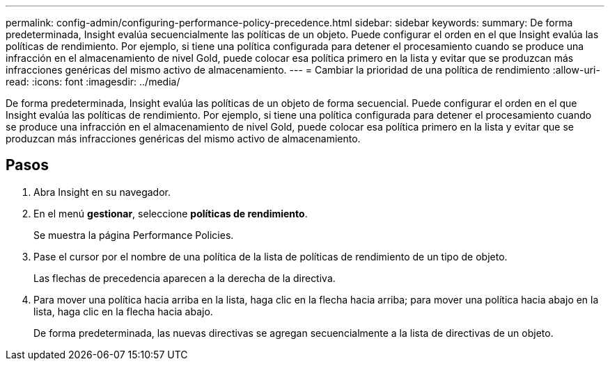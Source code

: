 ---
permalink: config-admin/configuring-performance-policy-precedence.html 
sidebar: sidebar 
keywords:  
summary: De forma predeterminada, Insight evalúa secuencialmente las políticas de un objeto. Puede configurar el orden en el que Insight evalúa las políticas de rendimiento. Por ejemplo, si tiene una política configurada para detener el procesamiento cuando se produce una infracción en el almacenamiento de nivel Gold, puede colocar esa política primero en la lista y evitar que se produzcan más infracciones genéricas del mismo activo de almacenamiento. 
---
= Cambiar la prioridad de una política de rendimiento
:allow-uri-read: 
:icons: font
:imagesdir: ../media/


[role="lead"]
De forma predeterminada, Insight evalúa las políticas de un objeto de forma secuencial. Puede configurar el orden en el que Insight evalúa las políticas de rendimiento. Por ejemplo, si tiene una política configurada para detener el procesamiento cuando se produce una infracción en el almacenamiento de nivel Gold, puede colocar esa política primero en la lista y evitar que se produzcan más infracciones genéricas del mismo activo de almacenamiento.



== Pasos

. Abra Insight en su navegador.
. En el menú *gestionar*, seleccione *políticas de rendimiento*.
+
Se muestra la página Performance Policies.

. Pase el cursor por el nombre de una política de la lista de políticas de rendimiento de un tipo de objeto.
+
Las flechas de precedencia aparecen a la derecha de la directiva.

. Para mover una política hacia arriba en la lista, haga clic en la flecha hacia arriba; para mover una política hacia abajo en la lista, haga clic en la flecha hacia abajo.
+
De forma predeterminada, las nuevas directivas se agregan secuencialmente a la lista de directivas de un objeto.


